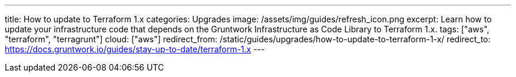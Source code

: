---
title: How to update to Terraform 1.x
categories: Upgrades
image: /assets/img/guides/refresh_icon.png
excerpt: Learn how to update your infrastructure code that depends on the Gruntwork Infrastructure as Code Library to Terraform 1.x.
tags: ["aws", "terraform", "terragrunt"]
cloud: ["aws"]
redirect_from: /static/guides/upgrades/how-to-update-to-terraform-1-x/
redirect_to: https://docs.gruntwork.io/guides/stay-up-to-date/terraform-1.x
---
